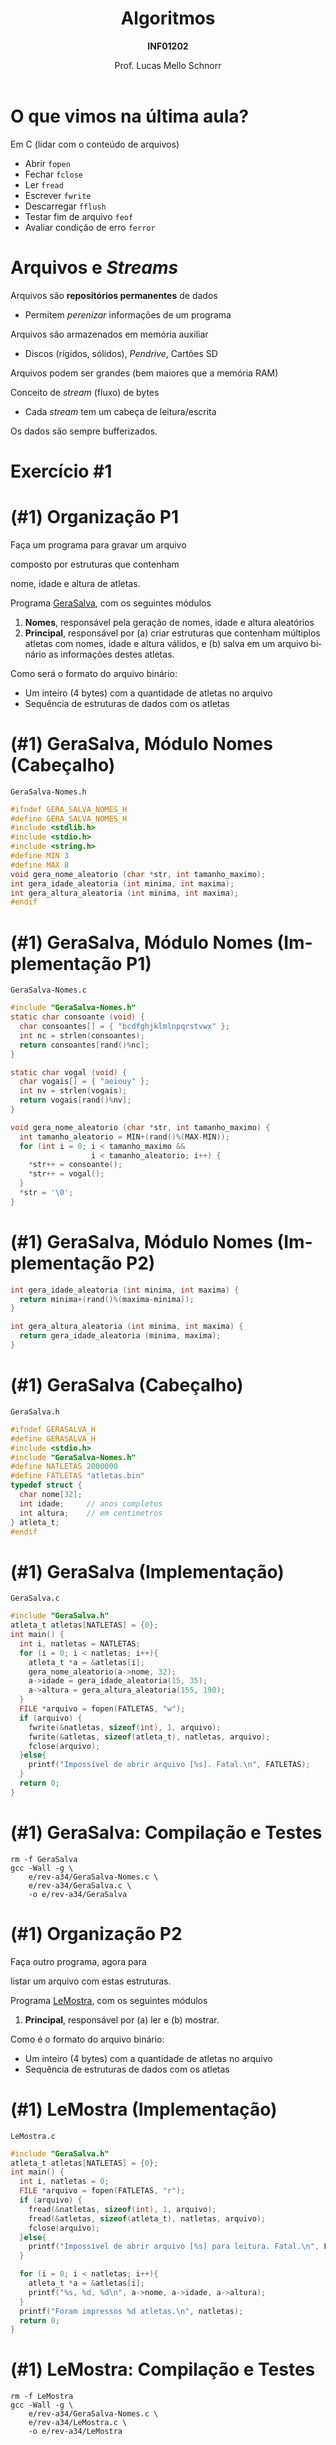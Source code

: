 # -*- coding: utf-8 -*-
# -*- mode: org -*-
#+startup: beamer overview indent
#+LANGUAGE: pt-br
#+TAGS: noexport(n)
#+EXPORT_EXCLUDE_TAGS: noexport
#+EXPORT_SELECT_TAGS: export

#+Title: Algoritmos
#+Subtitle: *INF01202*
#+Author: Prof. Lucas Mello Schnorr
#+Date: @@latex:\copyleft@@

#+LaTeX_CLASS: beamer
#+LaTeX_CLASS_OPTIONS: [xcolor=dvipsnames]
#+OPTIONS: title:nil H:1 num:t toc:nil \n:nil @:t ::t |:t ^:t -:t f:t *:t <:t
#+LATEX_HEADER: \input{org-babel.tex}
#+LATEX_HEADER: \usepackage{amsmath}
#+LATEX_HEADER: \usepackage{systeme}

#+latex: \newcommand{\mytitle}{Revisão Aula 34}
#+latex: \mytitleslide

* O que vimos na última aula?

Em C (lidar com o conteúdo de arquivos)
- Abrir ~fopen~
- Fechar ~fclose~
- Ler ~fread~
- Escrever ~fwrite~
- Descarregar ~fflush~
- Testar fim de arquivo ~feof~
- Avaliar condição de erro ~ferror~

* Arquivos e /Streams/

Arquivos são *repositórios permanentes* de dados
- Permitem /perenizar/ informações de um programa

#+latex: \pause

Arquivos são armazenados em memória auxiliar
- Discos (rígidos, sólidos), /Pendrive/, Cartões SD

#+latex: \pause

Arquivos podem ser grandes (bem maiores que a memória RAM)

#+latex: \vfill\pause

Conceito de /stream/ (fluxo) de bytes
- Cada /stream/ tem um cabeça de leitura/escrita
Os dados são sempre bufferizados.

* Exercício #1

#+latex: \cortesia{../../../Algoritmos/Claudio/Teorica/Aula24-stream_e_arquivos_slide_26.pdf}{Prof. Claudio Jung}

* (#1) Organização P1

#+BEGIN_CENTER
Faça um programa para gravar um arquivo

composto por estruturas que contenham

nome, idade e altura de atletas.
#+END_CENTER

#+latex: \pause\vfill

Programa _GeraSalva_, com os seguintes módulos
1. *Nomes*, responsável pela geração de nomes, idade e altura aleatórios
2. *Principal*, responsável por (a) criar estruturas que contenham
   múltiplos atletas com nomes, idade e altura válidos, e (b) salva em
   um arquivo binário as informações destes atletas.

#+latex: \pause\vfill

Como será o formato do arquivo binário:
- Um inteiro (4 bytes) com a quantidade de atletas no arquivo
- Sequência de estruturas de dados com os atletas

* (#1) GeraSalva, Módulo Nomes (Cabeçalho)

~GeraSalva-Nomes.h~
#+BEGIN_SRC C :tangle e/rev-a34/GeraSalva-Nomes.h :main no
#ifndef GERA_SALVA_NOMES_H
#define GERA_SALVA_NOMES_H
#include <stdlib.h>
#include <stdio.h>
#include <string.h>
#define MIN 3
#define MAX 8
void gera_nome_aleatorio (char *str, int tamanho_maximo);
int gera_idade_aleatoria (int minima, int maxima);
int gera_altura_aleatoria (int minima, int maxima);
#endif
#+END_SRC

* (#1) GeraSalva, Módulo Nomes (Implementação P1)

~GeraSalva-Nomes.c~
#+BEGIN_SRC C :tangle e/rev-a34/GeraSalva-Nomes.c :main no
#include "GeraSalva-Nomes.h"
static char consoante (void) {
  char consoantes[] = { "bcdfghjklmlnpqrstvwx" };
  int nc = strlen(consoantes);
  return consoantes[rand()%nc];
}

static char vogal (void) {
  char vogais[] = { "aeiouy" };
  int nv = strlen(vogais);
  return vogais[rand()%nv];
}

void gera_nome_aleatorio (char *str, int tamanho_maximo) {
  int tamanho_aleatorio = MIN+(rand()%(MAX-MIN));
  for (int i = 0; i < tamanho_maximo &&
                  i < tamanho_aleatorio; i++) {
    ,*str++ = consoante();
    ,*str++ = vogal();
  }
  ,*str = '\0';
}
#+END_SRC

* (#1) GeraSalva, Módulo Nomes (Implementação P2)

#+BEGIN_SRC C :tangle e/rev-a34/GeraSalva-Nomes.c :main no
int gera_idade_aleatoria (int minima, int maxima) {
  return minima+(rand()%(maxima-minima));
}

int gera_altura_aleatoria (int minima, int maxima) {
  return gera_idade_aleatoria (minima, maxima);
}
#+END_SRC

* (#1) GeraSalva (Cabeçalho)

~GeraSalva.h~
#+BEGIN_SRC C :tangle e/rev-a34/GeraSalva.h :main no
#ifndef GERASALVA_H
#define GERASALVA_H
#include <stdio.h>
#include "GeraSalva-Nomes.h"
#define NATLETAS 2000000
#define FATLETAS "atletas.bin"
typedef struct {
  char nome[32];
  int idade;     // anos completos
  int altura;    // em centimetros
} atleta_t;
#endif
#+END_SRC

* (#1) GeraSalva (Implementação)

~GeraSalva.c~
#+BEGIN_SRC C :tangle e/rev-a34/GeraSalva.c
#include "GeraSalva.h"
atleta_t atletas[NATLETAS] = {0};
int main() {
  int i, natletas = NATLETAS;
  for (i = 0; i < natletas; i++){
    atleta_t *a = &atletas[i];
    gera_nome_aleatorio(a->nome, 32);
    a->idade = gera_idade_aleatoria(15, 35);
    a->altura = gera_altura_aleatoria(155, 190);
  }
  FILE *arquivo = fopen(FATLETAS, "w");
  if (arquivo) {
    fwrite(&natletas, sizeof(int), 1, arquivo);
    fwrite(&atletas, sizeof(atleta_t), natletas, arquivo);
    fclose(arquivo);
  }else{
    printf("Impossível de abrir arquivo [%s]. Fatal.\n", FATLETAS);
  }
  return 0;
}
#+END_SRC

* (#1) GeraSalva: Compilação e Testes

#+begin_src shell :results output :exports both
rm -f GeraSalva
gcc -Wall -g \
    e/rev-a34/GeraSalva-Nomes.c \
    e/rev-a34/GeraSalva.c \
    -o e/rev-a34/GeraSalva
#+end_src

#+RESULTS:

* (#1) Organização P2

#+BEGIN_CENTER
Faça outro programa, agora para

listar um arquivo com estas estruturas.
#+END_CENTER

#+latex: \pause\vfill

Programa _LeMostra_, com os seguintes módulos
1. *Principal*, responsável por (a) ler e (b) mostrar.

#+latex: \pause\vfill

Como é o formato do arquivo binário:
- Um inteiro (4 bytes) com a quantidade de atletas no arquivo
- Sequência de estruturas de dados com os atletas

* (#1) LeMostra (Implementação)

~LeMostra.c~
#+BEGIN_SRC C :tangle e/rev-a34/LeMostra.c
#include "GeraSalva.h"
atleta_t atletas[NATLETAS] = {0};
int main() {
  int i, natletas = 0;
  FILE *arquivo = fopen(FATLETAS, "r");
  if (arquivo) {
    fread(&natletas, sizeof(int), 1, arquivo);
    fread(&atletas, sizeof(atleta_t), natletas, arquivo);
    fclose(arquivo);
  }else{
    printf("Impossível de abrir arquivo [%s] para leitura. Fatal.\n", FATLETAS);
  }

  for (i = 0; i < natletas; i++){
    atleta_t *a = &atletas[i];
    printf("%s, %d, %d\n", a->nome, a->idade, a->altura);
  }
  printf("Foram impressos %d atletas.\n", natletas);
  return 0;
}
#+END_SRC
* (#1) LeMostra: Compilação e Testes

#+begin_src shell :results output :exports both
rm -f LeMostra
gcc -Wall -g \
    e/rev-a34/GeraSalva-Nomes.c \
    e/rev-a34/LeMostra.c \
    -o e/rev-a34/LeMostra
#+end_src

#+RESULTS:

* (#1) Organização P3

#+BEGIN_CENTER
Faça uma função (que recebe um nome de

arquivo como entrada), e imprima a altura de

atletas cujos nomes foram lidos do teclado. A

função deve abrir e fechar o arquivo, e possibilitar

a busca de diversos atletas.
#+END_CENTER

#+latex: \pause\vfill

#+BEGIN_CENTER
Exercício caseiro (/aka/ tema de casa)
#+END_CENTER

* (#1) Organização P4

#+BEGIN_CENTER
Faça outro programa que insere um

novo registro de atleta no final do arquivo.
#+END_CENTER

#+latex: \pause\vfill

Programa _InsereNoFinal_, com os seguintes módulos
1. *Nomes*, responsável pela geração de nomes, idade e altura aleatórios
2. *Principal*, responsável por (a) gerar um atleta e (b) colocar no final.

#+latex: \pause\vfill

(lembrete) Como é o formato do arquivo binário:
- Um inteiro (4 bytes) com a quantidade de atletas no arquivo
- Sequência de estruturas de dados com os atletas

* (#1) InsereNoFinal (Implementação)

~InsereNoFinal.c~
#+BEGIN_SRC C :tangle e/rev-a34/InsereNoFinal.c
#include <stdio.h>
#include "GeraSalva-Nomes.h"
#include "GeraSalva.h"
int main() {
  atleta_t um_atleta;
  gera_nome_aleatorio(um_atleta.nome, 20);
  um_atleta.idade = gera_idade_aleatoria(18, 25);
  um_atleta.altura = gera_altura_aleatoria(180, 185);

  FILE *arquivo = fopen(FATLETAS, "a");
  if (arquivo){
    fwrite(&um_atleta, sizeof(atleta_t), 1, arquivo);
    fclose(arquivo);
  }else{
    printf("Impossível abrir arquivo [%s] para concatenar. Fatal.\n", FATLETAS);
  }
  return 0;
}
#+END_SRC

#+latex: \pause

Qual o problema dessa abordagem?

* (#1) InsereNoFinal: Compilação e Testes

#+begin_src shell :results output :exports both
rm -f InsereNoFinal
gcc -Wall -g \
    e/rev-a34/GeraSalva-Nomes.c \
    e/rev-a34/InsereNoFinal.c \
    -o e/rev-a34/InsereNoFinal
#+end_src

#+RESULTS:

* (#1) InsereNoFinal-Melhor

Resolvendo o problema da abordagem anterior?
1. Ler a quantidade de atletas no início do arquivo
2. Escrever o novo atleta no final
3. Escrever a nova quantidade de atletas no início

#+latex: \vfill


#+latex: \begin{multicols}{2}
~InsereNoFinal-Melhor.c~
#+attr_latex: :options fontsize=\tiny
#+BEGIN_SRC C :tangle e/rev-a34/InsereNoFinal-Melhor.c
#include <stdio.h>
#include "GeraSalva-Nomes.h"
#include "GeraSalva.h"
int main() {
  FILE *arquivo = NULL;
  int natletas = 0;
  atleta_t atleta = {0};
  gera_nome_aleatorio(atleta.nome, 20);
  atleta.idade = gera_idade_aleatoria(18, 25);
  atleta.altura = gera_altura_aleatoria(180, 185);

  //1. 
  arquivo = fopen(FATLETAS, "r");
  if (arquivo){
    fread(&natletas, sizeof(int), 1, arquivo);
    fclose(arquivo);
  }else{
    printf("Impossível abrir arquivo "
	   "[%s] para leitura. Fatal.\n", FATLETAS);
    return 0;
  }




  //2. 
  arquivo = fopen(FATLETAS, "a");
  if (arquivo){
    fwrite(&atleta, sizeof(atleta_t), 1, arquivo);
    fclose(arquivo);
  }else{
    printf("Impossível abrir arquivo [%s] para concatenar. Fatal.\n", FATLETAS);
    return 0;
  }


  //3. 
  natletas++;
  arquivo = fopen(FATLETAS, "r+");
  fwrite(&natletas, sizeof(int), 1, arquivo);
  fclose(arquivo);
  return 0;
}
#+END_SRC
#+latex: \end{multicols}
* (#1) InsereNoFinal: Compilação e Testes

#+begin_src shell :results output :exports both
rm -f InsereNoFinal-Melhor
gcc -Wall -g \
    e/rev-a34/GeraSalva-Nomes.c \
    e/rev-a34/InsereNoFinal-Melhor.c \
    -o e/rev-a34/InsereNoFinal-Melhor
#+end_src

#+RESULTS:
